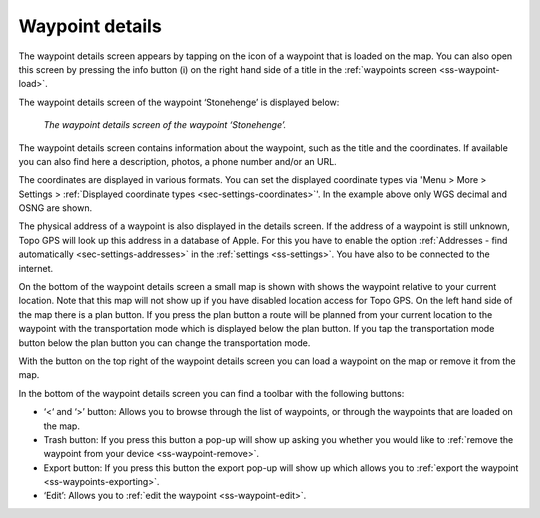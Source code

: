 .. _ss-waypoint-details:

Waypoint details
================
The waypoint details screen appears by tapping on the icon of a waypoint that is loaded on the map. You can also open this screen
by pressing the info button (i) on the right hand side of a title in the :ref:`waypoints screen <ss-waypoint-load>`.

The waypoint details screen of the waypoint ‘Stonehenge’ is displayed below:

.. figure:: ../_static/waypoint-details.png
   :height: 568px
   :width: 320px
   :alt: Waypoints details Topo GPS

   *The waypoint details screen of the waypoint ‘Stonehenge’.*

The waypoint details screen contains information about the waypoint, such
as the title and the coordinates. If available you can also find here a description, photos, a phone number and/or an URL.

The coordinates are displayed in various formats. You can set the displayed coordinate types via 'Menu > More > Settings > :ref:`Displayed coordinate types <sec-settings-coordinates>`'. In the example above only WGS decimal and OSNG are shown.

The physical address of a waypoint is also displayed in the details screen. If the address of a waypoint is still unknown, Topo GPS will look up this address in a database of Apple. For this you have to enable the option :ref:`Addresses - find automatically <sec-settings-addresses>` in the :ref:`settings <ss-settings>`. You have also to be connected to the internet.

On the bottom of the waypoint details screen a small map is shown with shows the waypoint relative to your current location. Note that this map will not show up if you have disabled location access for Topo GPS. On the left hand side of the map there is a plan button. If you press the plan button a route will be planned from your current location to the waypoint with the transportation mode which is displayed below the plan button. If you tap the transportation mode button below the plan button you can change the transportation mode.

With the button on the top right of the waypoint details screen you can load a waypoint on the map or remove it from the map.

In the bottom of the waypoint details screen you can find a toolbar with the following buttons:

- ‘<‘ and ‘>’ button: Allows you to browse through the list of waypoints, or through the waypoints that are loaded on the map.
- Trash button: If you press this button a pop-up will show up asking you whether you would like to :ref:`remove the waypoint from your device <ss-waypoint-remove>`.
- Export button: If you press this button the export pop-up will show up which allows you to :ref:`export the waypoint <ss-waypoints-exporting>`.
- ‘Edit’: Allows you to :ref:`edit the waypoint <ss-waypoint-edit>`.
